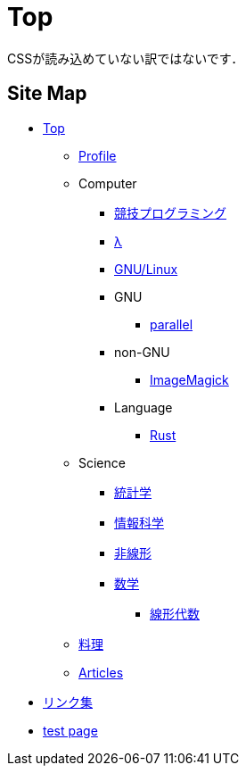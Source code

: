 = Top

// いままで色々な方法でホームページを作ろうと試みてきましたが，静的サイトジェネレータ自作という形で落ち着きました．
CSSが読み込めていない訳ではないです．

== Site Map

* link:/[Top]
** link:/profile/[Profile]
// ** link:/computer/[Computer]
** Computer 
// *** link:/computer/tools.html[Tools]
// *** link:/computer/programming.html[Programming]
*** link:/computer/kyopro.html[競技プログラミング]
*** link:/computer/lambda.html[λ]
*** link:/computer/linux.html[GNU/Linux]
// *** link:/computer/coreutils.html[coreutils]
*** GNU
**** link:/computer/gnu/parallel.html[parallel]
*** non-GNU
**** link:/computer/nongnu/imagemagick.html[ImageMagick]
*** Language
**** link:/computer/language/rust.html[Rust]
// **** link:/computer/language/cpp.html[C++]
// **** link:/computer/language/python.html[Python]
** Science
*** link:/science/statistics.html[統計学]
*** link:/science/information.html[情報科学]
*** link:/science/nonlinear.html[非線形]
*** link:/science/math/[数学]
**** link:/science/math/linear.html[線形代数]
** link:/cooking.html[料理]
** link:/articles/[Articles]
* link:/links.html[リンク集]
* link:/test.html[test page]
